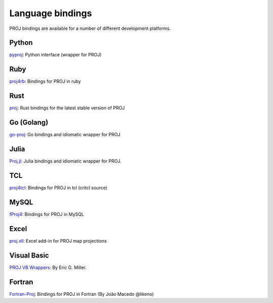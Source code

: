 .. _bindings:

********************************************************************************
Language bindings
********************************************************************************

PROJ bindings are available for a number of different development platforms.

Python
======
`pyproj <https://pypi.python.org/pypi/pyproj>`_:
Python interface (wrapper for PROJ)

Ruby
=======

`proj4rb <https://github.com/cfis/proj4rb>`_:
Bindings for PROJ in ruby

Rust
=======

`proj <https://github.com/georust/proj>`_:
Rust bindings for the latest stable version of PROJ

Go (Golang)
===========
`go-proj <https://github.com/everystreet/go-proj>`_:
Go bindings and idiomatic wrapper for PROJ

Julia
=====
`Proj.jl <https://github.com/JuliaGeo/Proj.jl>`_:
Julia bindings and idiomatic wrapper for PROJ.

TCL
========
`proj4tcl <http://wiki.tcl.tk/41270>`_:
Bindings for PROJ in tcl (critcl source)

MySQL
=====

`fProj4 <https://sourceforge.net/projects/mysqlscientific/files/fPROJ4/>`_:
Bindings for PROJ in MySQL

Excel
========

`proj.xll <https://github.com/jbuonagurio/proj.xll>`_:
Excel add-in for PROJ map projections

Visual Basic
==================

`PROJ VB Wrappers <http://ftp.dfg.ca.gov/Public/BDB/Tools/proj4/proj_api.zip>`_:
By Eric G. Miller.

Fortran
=======

`Fortran-Proj <https://gitlab.com/likeno/fortran-proj>`_:
Bindings for PROJ in Fortran (By João Macedo @likeno)
